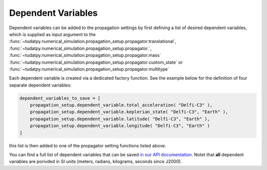 .. _dependent_variables:

Dependent Variables
##########################

Dependent variables can be added to the propagation settings by first defining
a list of desired dependent variables, which is supplied as input argument to the
:func:`~tudatpy.numerical_simulation.propagation_setup.propagator.translational`,
:func:`~tudatpy.numerical_simulation.propagation_setup.propagator.`,
:func:`~tudatpy.numerical_simulation.propagation_setup.propagator.mass`
:func:`~tudatpy.numerical_simulation.propagation_setup.propagator.custom_state` or
:func:`~tudatpy.numerical_simulation.propagation_setup.propagator.multitype`

Each dependent variable is created via a dedicated factory function. See the example below for the definition of four separate dependent variables:


.. code-block:: python
      
    dependent_variables_to_save = [
        propagation_setup.dependent_variable.total_acceleration( "Delfi-C3" ),
        propagation_setup.dependent_variable.keplerian_state( "Delfi-C3", "Earth" ),
        propagation_setup.dependent_variable.latitude( "Delfi-C3", "Earth" ),
        propagation_setup.dependent_variable.longitude( "Delfi-C3", "Earth" )
    ]

this list is then added to one of the propagator setting functions listed above.

You can find a full list of dependent variables that can be saved `in our API documentation <https://tudatpy.readthedocs.io/en/latest/dependent_variable.html#functions>`_. Notet that **all** dependent variables are porivded in SI units (meters, radians, kilograms, seconds since J2000).

